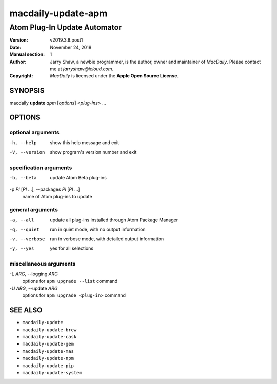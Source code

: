 ===================
macdaily-update-apm
===================

-----------------------------
Atom Plug-In Update Automator
-----------------------------

:Version: v2019.3.8.post1
:Date: November 24, 2018
:Manual section: 1
:Author:
    Jarry Shaw, a newbie programmer, is the author, owner and maintainer
    of *MacDaily*. Please contact me at *jarryshaw@icloud.com*.
:Copyright:
    *MacDaily* is licensed under the **Apple Open Source License**.

SYNOPSIS
========

macdaily **update** *apm* [*options*] <*plug-ins*> ...

OPTIONS
=======

optional arguments
------------------

-h, --help            show this help message and exit
-V, --version         show program's version number and exit

specification arguments
-----------------------

-b, --beta            update Atom Beta plug-ins

-p *PI* [*PI* ...], --packages *PI* [*PI* ...]
                      name of Atom plug-ins to update

general arguments
-----------------

-a, --all             update all plug-ins installed through Atom Package
                      Manager
-q, --quiet           run in quiet mode, with no output information
-v, --verbose         run in verbose mode, with detailed output information
-y, --yes             yes for all selections

miscellaneous arguments
-----------------------

-L *ARG*, --logging *ARG*
                      options for ``apm upgrade --list`` command

-U *ARG*, --update *ARG*
                      options for ``apm upgrade <plug-in>`` command

SEE ALSO
========

* ``macdaily-update``
* ``macdaily-update-brew``
* ``macdaily-update-cask``
* ``macdaily-update-gem``
* ``macdaily-update-mas``
* ``macdaily-update-npm``
* ``macdaily-update-pip``
* ``macdaily-update-system``
